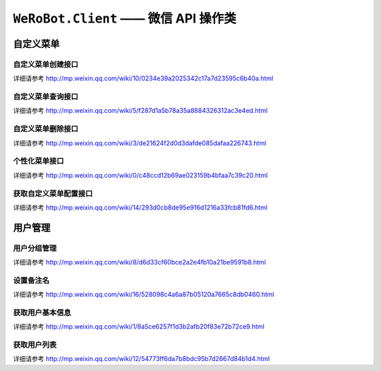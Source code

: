 ``WeRoBot.Client`` —— 微信 API 操作类
=====================================

.. module:: werobot.client

自定义菜单
------------

自定义菜单创建接口
``````````````````````````````
详细请参考 http://mp.weixin.qq.com/wiki/10/0234e39a2025342c17a7d23595c6b40a.html

.. automethod:: Client.create_menu

自定义菜单查询接口
``````````````````````````````
详细请参考 http://mp.weixin.qq.com/wiki/5/f287d1a5b78a35a8884326312ac3e4ed.html

.. automethod:: Client.get_menu

自定义菜单删除接口
``````````````````````````````
详细请参考 http://mp.weixin.qq.com/wiki/3/de21624f2d0d3dafde085dafaa226743.html

.. automethod:: Client.delete_menu

个性化菜单接口
``````````````````````````````
详细请参考 http://mp.weixin.qq.com/wiki/0/c48ccd12b69ae023159b4bfaa7c39c20.html

.. automethod:: Client.create_custom_menu
.. automethod:: Client.delete_custom_menu
.. automethod:: Client.match_custom_menu

获取自定义菜单配置接口
``````````````````````````````
详细请参考 http://mp.weixin.qq.com/wiki/14/293d0cb8de95e916d1216a33fcb81fd6.html

.. automethod:: Client.get_custom_menu_config

用户管理
------------

用户分组管理
``````````````````````````````
详细请参考 http://mp.weixin.qq.com/wiki/8/d6d33cf60bce2a2e4fb10a21be9591b8.html

.. automethod:: Client.create_group
.. automethod:: Client.get_groups
.. automethod:: Client.get_group_by_id
.. automethod:: Client.update_group
.. automethod:: Client.move_user
.. automethod:: Client.move_users
.. automethod:: Client.delete_group

设置备注名
``````````````````````````````
详细请参考 http://mp.weixin.qq.com/wiki/16/528098c4a6a87b05120a7665c8db0460.html

.. automethod:: Client.remark_user

获取用户基本信息
``````````````````````````````
详细请参考 http://mp.weixin.qq.com/wiki/1/8a5ce6257f1d3b2afb20f83e72b72ce9.html

.. automethod:: Client.get_user_info
.. automethod:: Client.get_users_info

获取用户列表
``````````````````````````````
详细请参考 http://mp.weixin.qq.com/wiki/12/54773ff6da7b8bdc95b7d2667d84b1d4.html

.. automethod:: Client.get_followers

